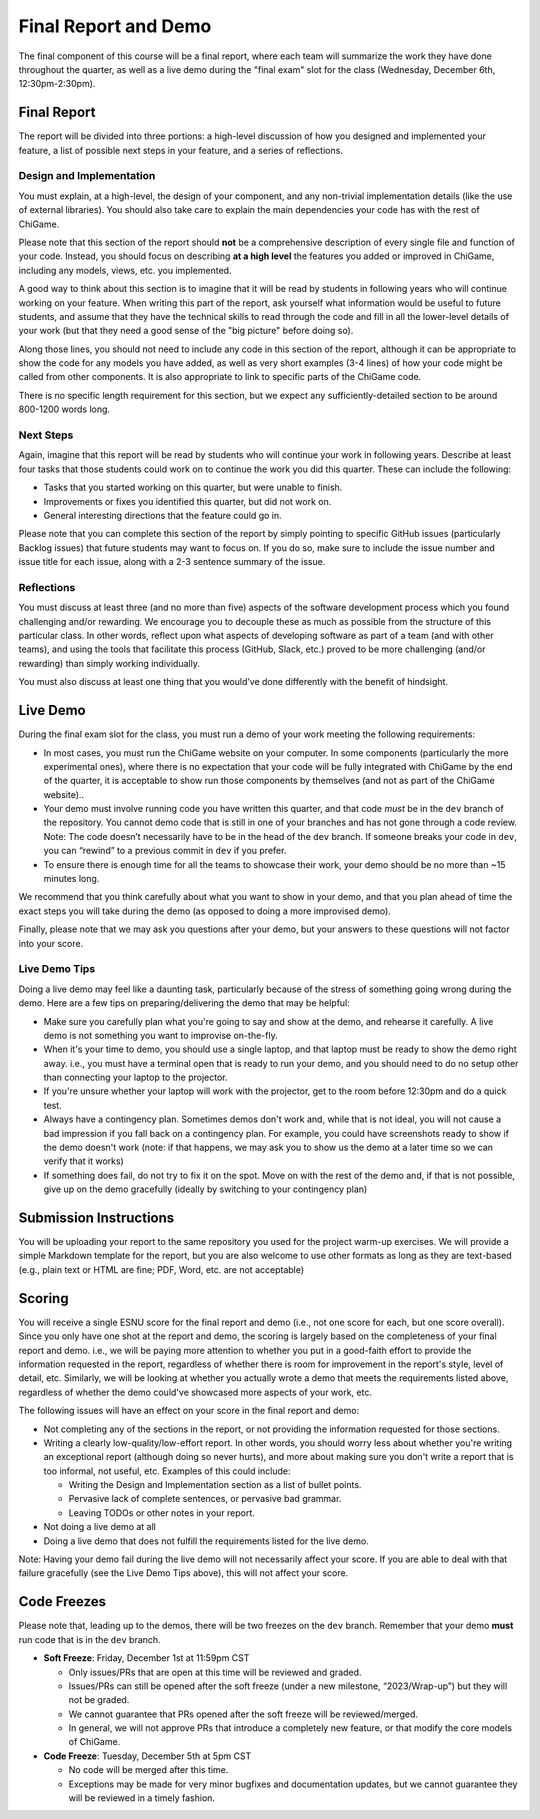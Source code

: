 Final Report and Demo
=====================

The final component of this course will be a final report, where each
team will summarize the work they have done throughout the quarter,
as well as a live demo during the "final exam" slot for the class
(Wednesday, December 6th, 12:30pm-2:30pm).

Final Report
------------

The report will be divided into three portions: a high-level
discussion of how you designed and implemented your feature,
a list of possible next steps in your feature,
and a series of reflections.

Design and Implementation
~~~~~~~~~~~~~~~~~~~~~~~~~

You must explain, at a high-level, the design of your component, and any
non-trivial implementation details (like the use of external libraries).
You should also take care to explain the main dependencies your code has
with the rest of ChiGame.

Please note that this section of the report should **not** be a comprehensive description
of every single file and function of your code. Instead, you should focus
on describing **at a high level** the features you added or improved in ChiGame,
including any models, views, etc. you implemented.

A good way
to think about this section is to imagine that it will be read
by students in following years who will continue working on
your feature. When writing this part of the report, ask yourself what information
would be useful to future students, and assume that they have
the technical skills to read through the code and fill in
all the lower-level details of your work (but that they
need a good sense of the "big picture" before doing so).

Along those lines, you should not need to include any code
in this section of the report, although it can be
appropriate to show the code for any models you have added,
as well as very short examples (3-4 lines) of how your code
might be called from other components. It is also appropriate
to link to specific parts of the ChiGame code.

There is no specific length requirement for this section, but we
expect any sufficiently-detailed section to be around 800-1200 words long.

Next Steps
~~~~~~~~~~

Again, imagine that this report will be read by students who will
continue your work in following years. Describe at least four
tasks that those students could work on to continue the work
you did this quarter. These can include the following:

- Tasks that you started working on this quarter, but were unable
  to finish.
- Improvements or fixes you identified this quarter, but did
  not work on.
- General interesting directions that the feature could go in.

Please note that you can complete this section of the report
by simply pointing to specific GitHub issues (particularly Backlog issues)
that future students may want to focus on. If you do so, make sure
to include the issue number and issue title for each issue, along with
a 2-3 sentence summary of the issue.


Reflections
~~~~~~~~~~~

You must discuss at least three (and no more than five) aspects of the
software development process which you found challenging and/or
rewarding. We encourage you to decouple these as much as possible from
the structure of this particular class. In other words, reflect upon
what aspects of developing software as part of a team (and with other
teams), and using the tools that facilitate this process (GitHub, Slack, etc.)
proved to be more challenging (and/or rewarding) than
simply working individually.

You must also discuss at least one thing that you would’ve done
differently with the benefit of hindsight.

Live Demo
---------

During the final exam slot for the class, you must run a demo of your
work meeting the following requirements:

- In most cases, you must run the ChiGame website on your computer.
  In some components (particularly the more experimental ones),
  where there is no expectation that your code
  will be fully integrated with ChiGame by the end of the quarter,
  it is acceptable to show run those components by themselves (and
  not as part of the ChiGame website)..
- Your demo must involve running code you have written this quarter,
  and that code *must* be in the ``dev`` branch of the repository.
  You cannot demo code that is still in one of your branches and has
  not gone through a code review. Note: The code doesn’t necessarily
  have to be in the head of the ``dev`` branch. If someone breaks
  your code in ``dev``, you can “rewind” to a previous commit in ``dev``
  if you prefer.
- To ensure there is enough time for all the teams to showcase their
  work, your demo should be no more than ~15 minutes long.

We recommend that you think carefully about what you want to show
in your demo, and that you plan ahead of time the exact steps you
will take during the demo (as opposed to doing a more improvised demo).

Finally, please note that we may ask you questions after your demo,
but your answers to these questions will not factor into your score.

Live Demo Tips
~~~~~~~~~~~~~~

Doing a live demo may feel like a daunting task, particularly
because of the stress of something going wrong during the demo.
Here are a few tips on preparing/delivering the demo that
may be helpful:

- Make sure you carefully plan what you're going to say and
  show at the demo, and rehearse it carefully. A live demo
  is not something you want to improvise on-the-fly.
- When it's your time to demo, you should use a single laptop,
  and that laptop must be ready to show the demo right away.
  i.e., you must have a terminal open
  that is ready to run your demo, and you should need to do
  no setup other than connecting your laptop to the projector.
- If you're unsure whether your laptop will work with the projector,
  get to the room before 12:30pm and do a quick test.
- Always have a contingency plan. Sometimes demos don't work and,
  while that is not ideal, you will not cause a bad impression
  if you fall back on a contingency plan. For example, you could have
  screenshots ready to show if the demo doesn't work (note:
  if that happens, we may ask you to show us the demo at a later
  time so we can verify that it works)
- If something does fail, do not try to fix it on the spot. Move on
  with the rest of the demo and, if that is not possible, give up
  on the demo gracefully (ideally by switching to your contingency plan)


Submission Instructions
-----------------------

You will be uploading your report to the same repository you used for the
project warm-up exercises. We will provide a simple Markdown template
for the report, but you are also welcome to use other formats
as long as they are text-based (e.g., plain text or HTML are fine;
PDF, Word, etc. are not acceptable)


Scoring
-------

You will receive a single ESNU score for the final report
and demo (i.e., not one score for each, but one score overall).
Since you only have one shot at the report and demo, the scoring
is largely based on the completeness of your final report and demo.
i.e., we will be paying more attention to whether you put in a
good-faith effort to provide the information requested in the report, regardless of
whether there is room for improvement in the report's style,
level of detail, etc. Similarly, we will be looking at whether
you actually wrote a demo that meets the requirements listed above,
regardless of whether the demo could've showcased more aspects
of your work, etc.

The following issues will have an effect on your score in the
final report and demo:

- Not completing any of the sections in the report, or not
  providing the information requested for those sections.
- Writing a clearly low-quality/low-effort report. In other words,
  you should worry less about whether you're writing an exceptional report
  (although doing so never hurts), and more about making sure
  you don't write a report that is too informal, not useful, etc.
  Examples of this could include:

  - Writing the Design and Implementation section as a list
    of bullet points.
  - Pervasive lack of complete sentences, or pervasive bad
    grammar.
  - Leaving TODOs or other notes in your report.

- Not doing a live demo at all
- Doing a live demo that does not fulfill the requirements listed
  for the live demo.

Note: Having your demo fail during the live demo will not necessarily
affect your score. If you are able to deal with that failure gracefully
(see the Live Demo Tips above), this will not affect your score.

Code Freezes
------------

Please note that, leading up to the demos, there will
be two freezes on the ``dev`` branch. Remember that your demo **must**
run code that is in the ``dev`` branch.

- **Soft Freeze**: Friday, December 1st at 11:59pm CST

  - Only issues/PRs that are open at this time will be reviewed and graded.
  - Issues/PRs can still be opened after the soft freeze (under a new milestone, “2023/Wrap-up”) but they will not be graded.
  - We cannot guarantee that PRs opened after the soft freeze will be reviewed/merged.
  - In general, we will not approve PRs that introduce a completely new feature, or that modify the core models of ChiGame.

- **Code Freeze**: Tuesday, December 5th at 5pm CST

  - No code will be merged after this time.
  - Exceptions may be made for very minor bugfixes and documentation updates, but we cannot guarantee they will be reviewed in a timely fashion.
